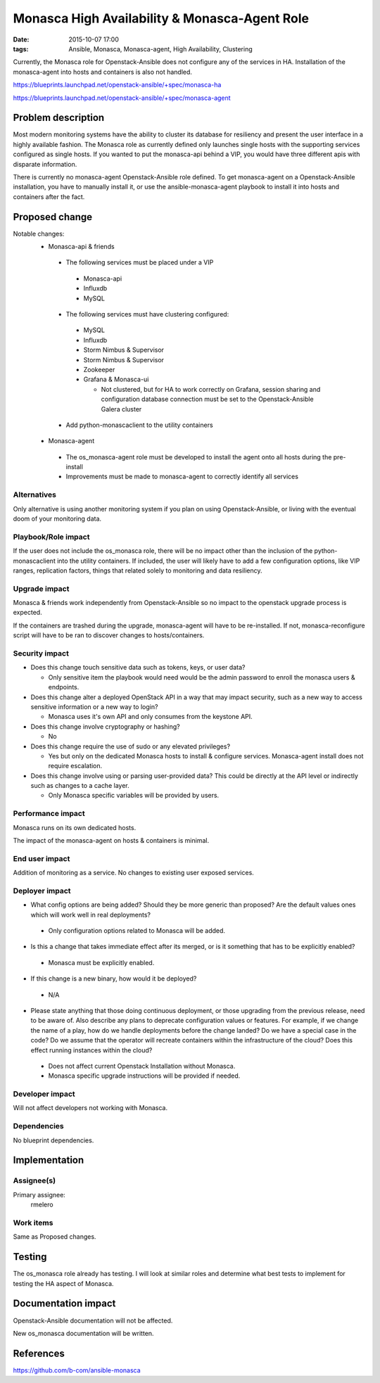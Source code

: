 Monasca High Availability & Monasca-Agent Role
##############################################
:date: 2015-10-07 17:00
:tags: Ansible, Monasca, Monasca-agent, High Availability, Clustering

Currently, the Monasca role for Openstack-Ansible does not configure any of the services in
HA. Installation of the monasca-agent into hosts and containers is also not
handled.

https://blueprints.launchpad.net/openstack-ansible/+spec/monasca-ha

https://blueprints.launchpad.net/openstack-ansible/+spec/monasca-agent

Problem description
===================

Most modern monitoring systems have the ability to cluster its database for
resiliency and present the user interface in a highly available fashion.
The Monasca role as currently defined only launches single hosts with the
supporting services configured as single hosts. If you wanted to put the
monasca-api behind a VIP, you would have three different apis with disparate
information.

There is currently no monasca-agent Openstack-Ansible role defined. To get monasca-agent on
a Openstack-Ansible installation, you have to manually install it, or use the
ansible-monasca-agent playbook to install it into hosts and containers after
the fact.

Proposed change
===============

Notable changes:
  * Monasca-api & friends

   * The following services must be placed under a VIP

    * Monasca-api
    * Influxdb
    * MySQL

   * The following services must have clustering configured:

    * MySQL
    * Influxdb
    * Storm Nimbus & Supervisor
    * Storm Nimbus & Supervisor
    * Zookeeper
    * Grafana & Monasca-ui

      * Not clustered, but for HA to work correctly on Grafana, session
        sharing and configuration database connection must be set to the Openstack-Ansible
        Galera cluster

   * Add python-monascaclient to the utility containers

  * Monasca-agent

   * The os_monasca-agent role must be developed to install the agent onto
     all hosts during the pre-install
   * Improvements must be made to monasca-agent to correctly identify all
     services

Alternatives
------------

Only alternative is using another monitoring system if you plan on using Openstack-Ansible,
or living with the eventual doom of your monitoring data.


Playbook/Role impact
--------------------

If the user does not include the os_monasca role, there will be no impact
other than the inclusion of the python-monascaclient into the utility
containers.
If included, the user will likely have to add a few configuration options,
like VIP ranges, replication factors, things that related solely to
monitoring and data resiliency.

Upgrade impact
--------------

Monasca & friends work independently from Openstack-Ansible so no impact to the openstack
upgrade process is expected.

If the containers are trashed during the upgrade, monasca-agent will have to
be re-installed.
If not, monasca-reconfigure script will have to be ran to discover changes
to hosts/containers.

Security impact
---------------

* Does this change touch sensitive data such as tokens, keys, or user data?

  * Only sensitive item the playbook would need would be the admin password
    to enroll the monasca users & endpoints.

* Does this change alter a deployed OpenStack API in a way that may impact
  security, such as a new way to access sensitive information or a new way to
  login?

  * Monasca uses it's own API and only consumes from the keystone API.

* Does this change involve cryptography or hashing?

  * No

* Does this change require the use of sudo or any elevated privileges?

  * Yes but only on the dedicated Monasca hosts to install & configure services.
    Monasca-agent install does not require escalation.

* Does this change involve using or parsing user-provided data? This could
  be directly at the API level or indirectly such as changes to a cache layer.

  * Only Monasca specific variables will be provided by users.

Performance impact
------------------

Monasca runs on its own dedicated hosts.

The impact of the monasca-agent on hosts & containers is minimal.

End user impact
---------------

Addition of monitoring as a service. No changes to existing user exposed services.

Deployer impact
---------------

* What config options are being added? Should they be more generic than
  proposed? Are the default values ones which will work well in
  real deployments?

 * Only configuration options related to Monasca will be added.

* Is this a change that takes immediate effect after its merged, or is it
  something that has to be explicitly enabled?

 * Monasca must be explicitly enabled.

* If this change is a new binary, how would it be deployed?

 * N/A

* Please state anything that those doing continuous deployment, or those
  upgrading from the previous release, need to be aware of. Also describe
  any plans to deprecate configuration values or features.  For example, if we
  change the name of a play, how do we handle deployments before the change
  landed?  Do we have a special case in the code? Do we assume that the
  operator will recreate containers within the infrastructure of the cloud?
  Does this effect running instances within the cloud?

 * Does not affect current Openstack Installation without Monasca.
 * Monasca specific upgrade instructions will be provided if needed.


Developer impact
----------------

Will not affect developers not working with Monasca.

Dependencies
------------

No blueprint dependencies.

Implementation
==============

Assignee(s)
-----------

Primary assignee:
  rmelero

Work items
----------

Same as Proposed changes.

Testing
=======

The os_monasca role already has testing. I will look at similar roles and
determine what best tests to implement for testing the HA aspect of Monasca.

Documentation impact
====================

Openstack-Ansible documentation will not be affected.

New os_monasca documentation will be written.


References
==========

https://github.com/b-com/ansible-monasca
